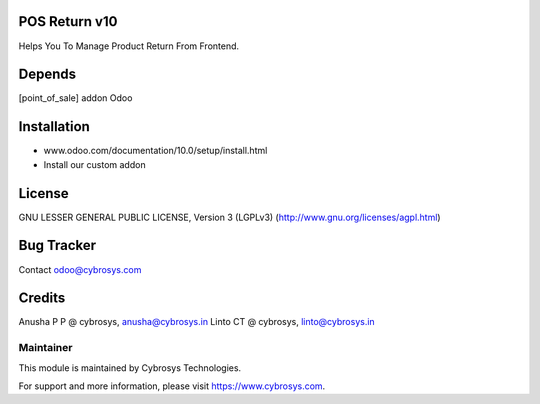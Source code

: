 POS Return v10
==============

Helps You To Manage Product Return From Frontend.

Depends
=======
[point_of_sale] addon Odoo

Installation
============

- www.odoo.com/documentation/10.0/setup/install.html
- Install our custom addon

License
=======
GNU LESSER GENERAL PUBLIC LICENSE, Version 3 (LGPLv3)
(http://www.gnu.org/licenses/agpl.html)

Bug Tracker
===========

Contact odoo@cybrosys.com

Credits
=======
Anusha P P @ cybrosys, anusha@cybrosys.in
Linto CT @ cybrosys, linto@cybrosys.in


Maintainer
----------

This module is maintained by Cybrosys Technologies.

For support and more information, please visit https://www.cybrosys.com.
